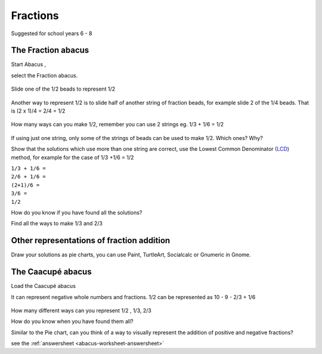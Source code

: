 .. _abacus-worksheet:

Fractions
=========

Suggested for school years 6 - 8

The Fraction abacus
-------------------

Start Abacus |Abacus-icon.png|,

select the Fraction abacus.

.. figure:: ../images/Functionabacus.jpg
   :alt: Functionabacus.jpg

Slide one of the 1/2 beads to represent 1/2

.. figure:: ../images/Abacus1of2.jpg
   :alt: Abacus1of2.jpg

Another way to represent 1/2 is to slide half of another string of
fraction beads, for example slide 2 of the 1/4 beads. That is (2 x 1)/4
= 2/4 = 1/2

.. figure:: ../images/Abacus2of4.jpg
   :alt: Abacus2of4.jpg

How many ways can you make 1/2, remember you can use 2 strings eg. 1/3 +
1/6 = 1/2

.. figure:: ../images/Abacus3p6.jpg
   :alt: Abacus3p6.jpg

If using just one string, only some of the strings of beads can be used
to make 1/2. Which ones? Why?

Show that the solutions which use more than one string are correct, use
the Lowest Common Denominator
(`LCD <http://en.wikipedia.org/wiki/Lowest_common_denominator>`__)
method, for example for the case of 1/3 +1/6 = 1/2

| ``1/3 + 1/6 =``
| ``2/6 + 1/6 =``
| ``(2+1)/6 =``
| ``3/6 =``
| ``1/2``

How do you know if you have found all the solutions?

Find all the ways to make 1/3 and 2/3

Other representations of fraction addition
------------------------------------------

Draw your solutions as pie charts, you can use Paint, TurtleArt,
Socialcalc or Gnumeric in Gnome.

|1on2piedraw.jpg| |Fractionpieturtle.jpg| |Fractionpiesocialcalc.jpg|

The Caacupé abacus
------------------

Load the Caacupé abacus |Abacuscaacupe.jpg|

It can represent negative whole numbers and fractions. 1/2 can be
represented as 10 - 9 - 2/3 + 1/6

.. figure:: ../images/Abacus10931.jpg
   :alt: Abacus10931.jpg

How many different ways can you represent 1/2 , 1/3, 2/3

How do you know when you have found them all?

Similar to the Pie chart, can you think of a way to visually represent
the addition of positive and negative fractions?

see the :ref:`answersheet <abacus-worksheet-answersheet>`

.. |Abacus-icon.png| image:: ../images/Abacus-icon.png
.. |1on2piedraw.jpg| image:: ../images/1on2piedraw.jpg
.. |Fractionpieturtle.jpg| image:: ../images/Fractionpieturtle.jpg
.. |Fractionpiesocialcalc.jpg| image:: ../images/Fractionpiesocialcalc.jpg
.. |Abacuscaacupe.jpg| image:: ../images/Abacuscaacupe.jpg
